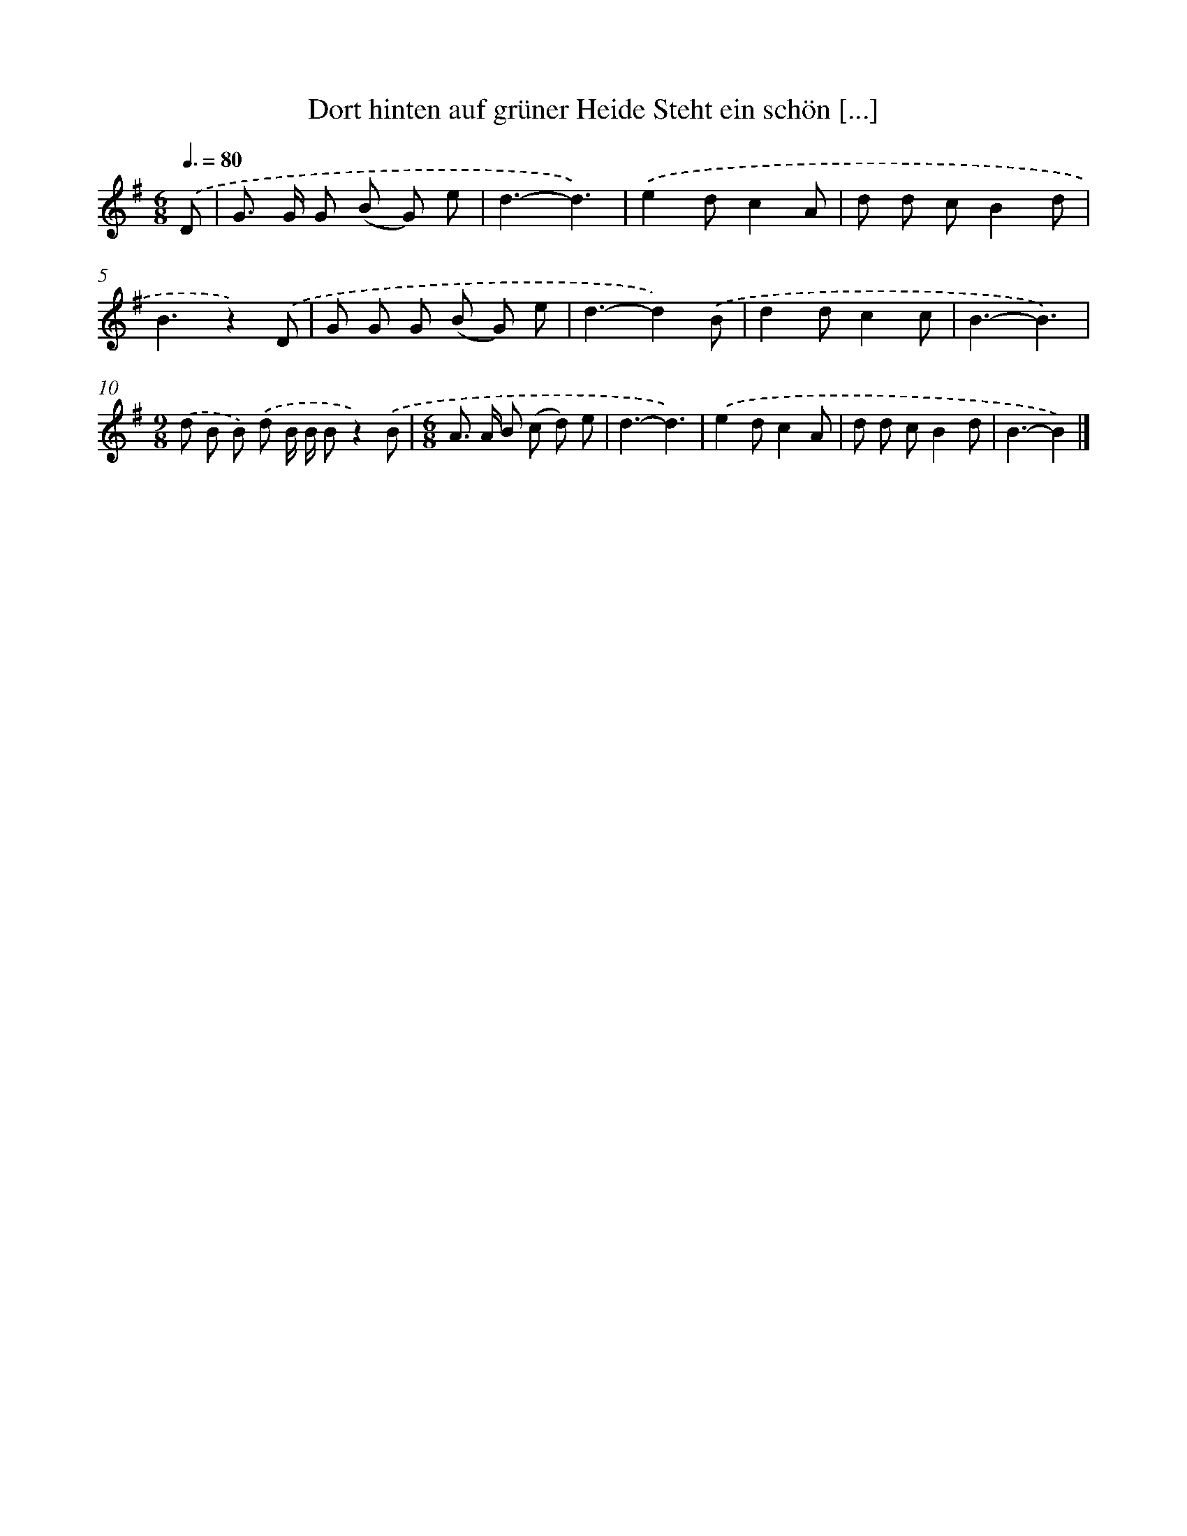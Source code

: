 X: 3403
T: Dort hinten auf grüner Heide Steht ein schön [...]
%%abc-version 2.0
%%abcx-abcm2ps-target-version 5.9.1 (29 Sep 2008)
%%abc-creator hum2abc beta
%%abcx-conversion-date 2018/11/01 14:36:00
%%humdrum-veritas 1321610021
%%humdrum-veritas-data 4071316822
%%continueall 1
%%barnumbers 0
L: 1/8
M: 6/8
Q: 3/8=80
K: G clef=treble
.('D [I:setbarnb 1]|
G> G G (B G) e |
d3-d3) |
.('e2dc2A |
d d cB2d |
B3z2).('D |
G G G (B G) e |
d3-d2).('B |
d2dc2c |
B3-B3) |
[M:9/8].('d B B) .('d B/ B/ Bz2).('B |
[M:6/8]A> A B (c d) e |
d3-d3) |
.('e2dc2A |
d d cB2d |
B3-B2) |]
